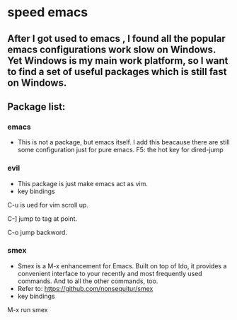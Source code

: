 * speed emacs
** After I got used to emacs , I found all the popular emacs configurations work slow on Windows. Yet Windows is my main work platform, so I want to find a set of useful packages which is still fast on Windows.
** Package list:
*** emacs
- This is not a package, but emacs itself.
 I add this beacause there are still some configuration just for pure emacs.
 F5: the hot key for dired-jump

*** evil
- This package is just make emacs act as vim.
- key bindings
C-u is ued for vim scroll up.

C-] jump to tag at point.

C-o jump backword.

*** smex
- Smex is a M-x enhancement for Emacs. Built on top of Ido, it provides a convenient interface to your recently and most frequently used commands. And to all the other commands, too.
- Refer to: https://github.com/nonsequitur/smex
- key bindings
M-x run smex

